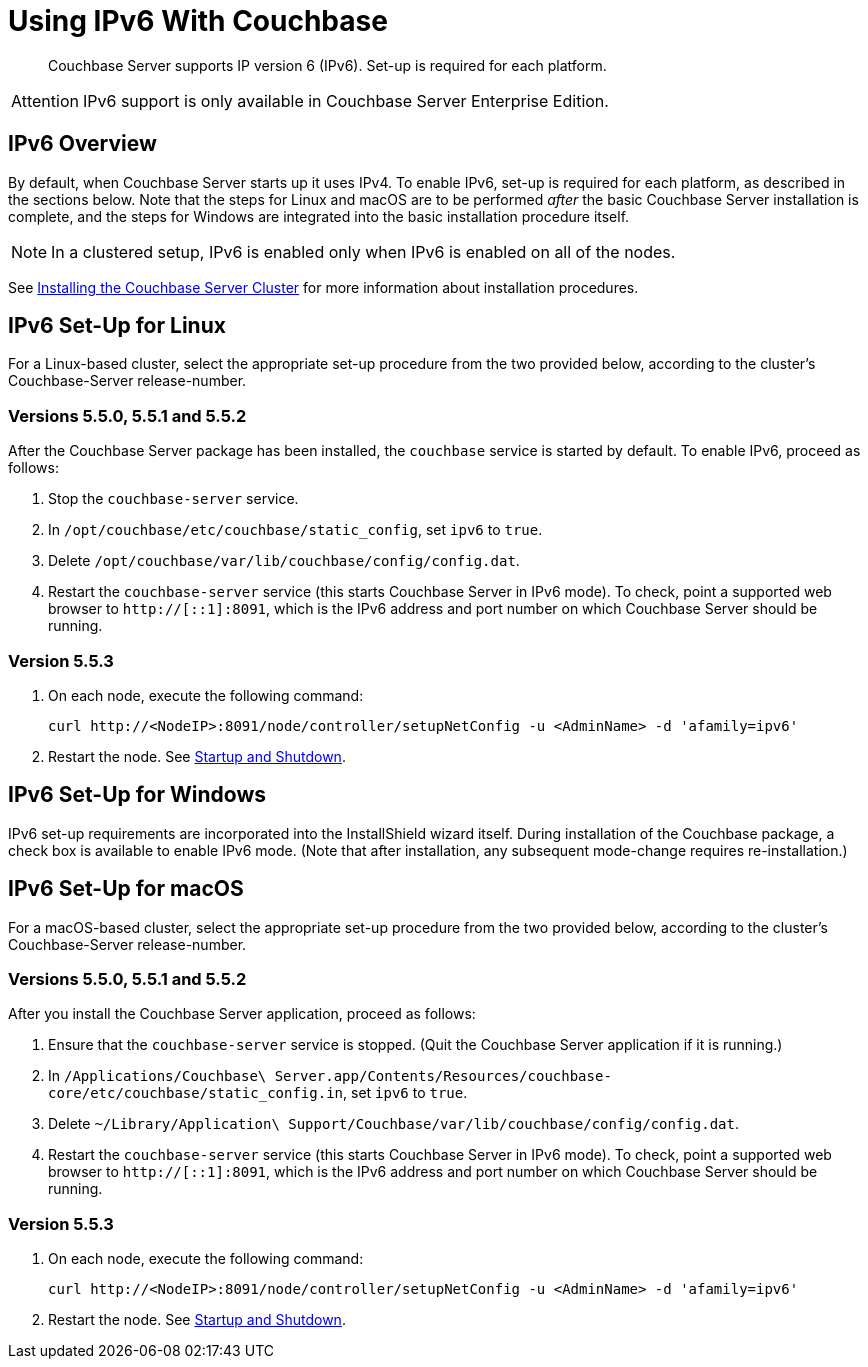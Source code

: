 = Using IPv6 With Couchbase

[abstract]
Couchbase Server supports IP version 6 (IPv6).
Set-up is required for each platform.

[caption=Attention]
IMPORTANT: IPv6 support is only available in Couchbase Server Enterprise Edition.

[#ipv6-overview]
== IPv6 Overview

By default, when Couchbase Server starts up it uses IPv4.
To enable IPv6, set-up is required for each platform, as described in the sections below.
Note that the steps for Linux and macOS are to be performed _after_ the basic Couchbase Server installation is complete, and the steps for Windows are integrated into the basic installation procedure itself.

NOTE: In a clustered setup, IPv6 is enabled only when IPv6 is enabled on all of the nodes.

See xref:install-intro.adoc[Installing the Couchbase Server Cluster] for more information about installation procedures.

[#linux-ipv6-setup]
== IPv6 Set-Up for Linux

For a Linux-based cluster, select the appropriate set-up procedure from the two provided below, according to the cluster's Couchbase-Server release-number.

=== Versions 5.5.0, 5.5.1 and 5.5.2

After the Couchbase Server package has been installed, the `couchbase` service is started by default.
To enable IPv6, proceed as follows:

. Stop the `couchbase-server` service.
. In `/opt/couchbase/etc/couchbase/static_config`, set `ipv6` to `true`.
. Delete `/opt/couchbase/var/lib/couchbase/config/config.dat`.
. Restart the `couchbase-server` service (this starts Couchbase Server in IPv6 mode).
To check, point a supported web browser to  `http://[::1]:8091`, which is the IPv6 address and port number on which Couchbase Server should be running.

=== Version 5.5.3

. On each node, execute the following command:
+
----
curl http://<NodeIP>:8091/node/controller/setupNetConfig -u <AdminName> -d 'afamily=ipv6'
----

. Restart the node.
See xref:install:startup-shutdown.html[Startup and Shutdown].


[#windows-ipv6-setup]
== IPv6 Set-Up for Windows

IPv6 set-up requirements are incorporated into the InstallShield wizard itself.
During installation of the Couchbase package, a check box is available to enable IPv6 mode.
(Note that after installation, any subsequent mode-change requires re-installation.)

[#macos-ipv6-setup]
== IPv6 Set-Up for macOS

For a macOS-based cluster, select the appropriate set-up procedure from the two provided below, according to the cluster's Couchbase-Server release-number.

=== Versions 5.5.0, 5.5.1 and 5.5.2

After you install the Couchbase Server application, proceed as follows:

. Ensure that the `couchbase-server` service is stopped.
(Quit the Couchbase Server application if it is running.)
. In `/Applications/Couchbase\ Server.app/Contents/Resources/couchbase-core/etc/couchbase/static_config.in`, set `ipv6` to `true`.
. Delete `~/Library/Application\ Support/Couchbase/var/lib/couchbase/config/config.dat`.
. Restart the `couchbase-server` service (this starts Couchbase Server in IPv6 mode).
To check, point a supported web browser to  `http://[::1]:8091`, which is the IPv6 address and port number on which Couchbase Server should be running.

=== Version 5.5.3

. On each node, execute the following command:
+
----
curl http://<NodeIP>:8091/node/controller/setupNetConfig -u <AdminName> -d 'afamily=ipv6'
----

. Restart the node.
See xref:install:startup-shutdown.html[Startup and Shutdown].
